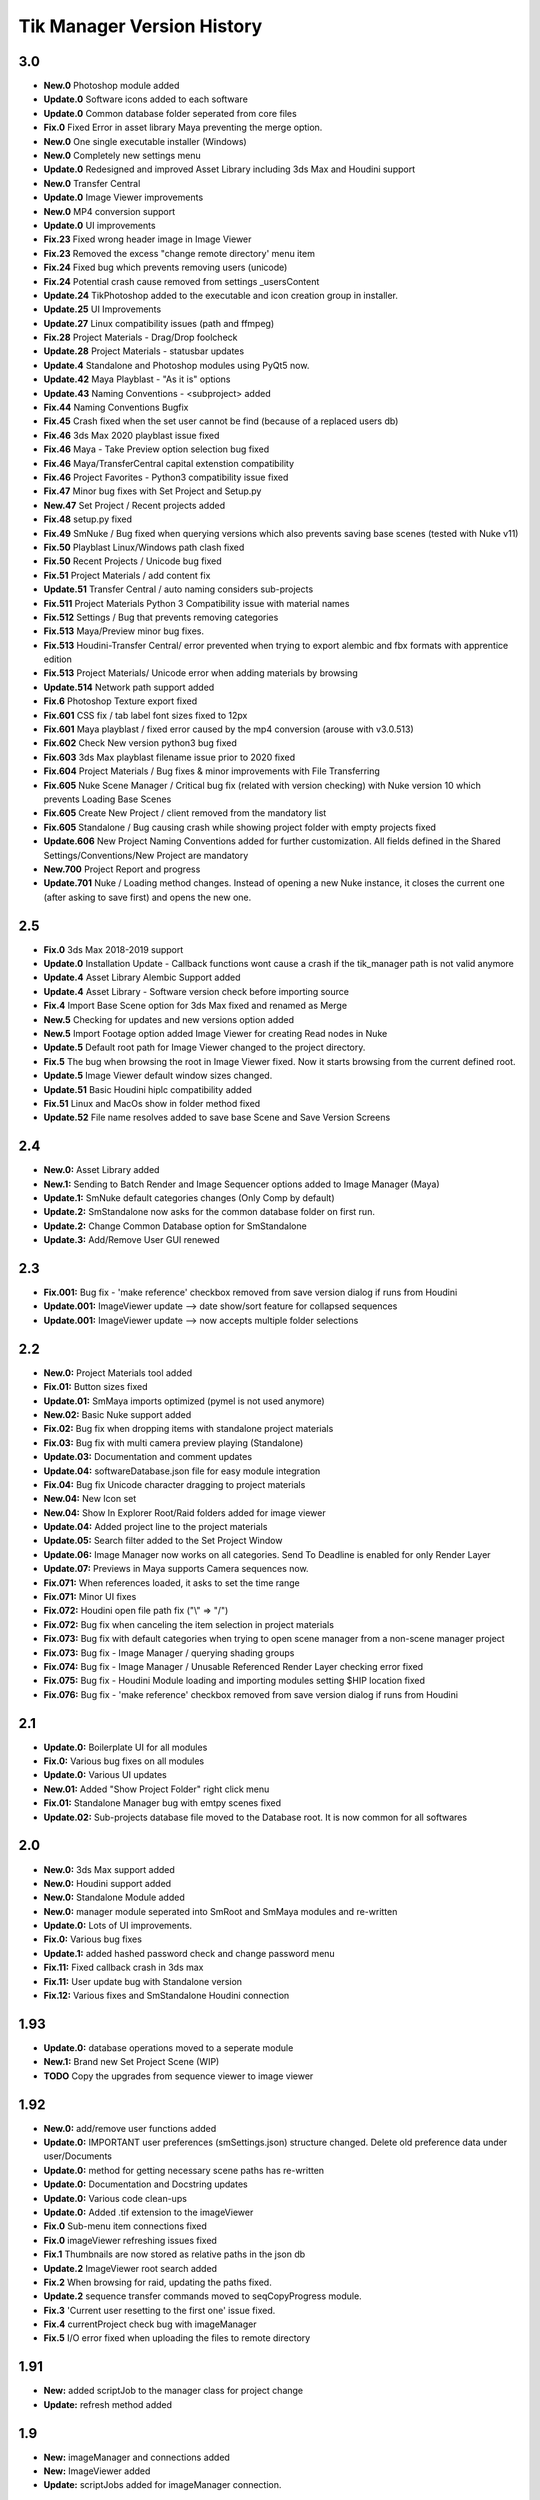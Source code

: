 =============================
Tik Manager Version History
=============================

3.0
---
* **New.0** Photoshop module added
* **Update.0** Software icons added to each software
* **Update.0** Common database folder seperated from core files
* **Fix.0** Fixed Error in asset library Maya preventing the merge option.
* **New.0** One single executable installer (Windows)
* **New.0** Completely new settings menu
* **Update.0** Redesigned and improved Asset Library including 3ds Max and Houdini support
* **New.0** Transfer Central
* **Update.0** Image Viewer improvements
* **New.0** MP4 conversion support
* **Update.0** UI improvements
* **Fix.23** Fixed wrong header image in Image Viewer
* **Fix.23** Removed the excess "change remote directory' menu item
* **Fix.24** Fixed bug which prevents removing users (unicode)
* **Fix.24** Potential crash cause removed from settings _usersContent
* **Update.24** TikPhotoshop added to the executable and icon creation group in installer.
* **Update.25** UI Improvements
* **Update.27** Linux compatibility issues (path and ffmpeg)
* **Fix.28** Project Materials - Drag/Drop foolcheck
* **Update.28** Project Materials - statusbar updates
* **Update.4** Standalone and Photoshop modules using PyQt5 now.
* **Update.42** Maya Playblast - "As it is" options
* **Update.43** Naming Conventions - <subproject> added
* **Fix.44** Naming Conventions Bugfix
* **Fix.45** Crash fixed when the set user cannot be find (because of a replaced users db)
* **Fix.46** 3ds Max 2020  playblast issue fixed
* **Fix.46** Maya - Take Preview option selection bug fixed
* **Fix.46** Maya/TransferCentral capital extenstion compatibility
* **Fix.46** Project Favorites - Python3 compatibility issue fixed
* **Fix.47** Minor bug fixes with Set Project and  Setup.py
* **New.47** Set Project / Recent projects added
* **Fix.48** setup.py fixed
* **Fix.49** SmNuke / Bug fixed when querying versions which also prevents saving base scenes (tested with Nuke v11)
* **Fix.50** Playblast Linux/Windows path clash fixed
* **Fix.50** Recent Projects / Unicode bug fixed
* **Fix.51** Project Materials / add content fix
* **Update.51** Transfer Central / auto naming considers sub-projects
* **Fix.511** Project Materials Python 3 Compatibility issue with material names
* **Fix.512** Settings / Bug that prevents removing categories
* **Fix.513** Maya/Preview minor bug fixes.
* **Fix.513** Houdini-Transfer Central/ error prevented when trying to export alembic and fbx formats with apprentice edition
* **Fix.513** Project Materials/ Unicode error when adding materials by browsing
* **Update.514** Network path support added
* **Fix.6** Photoshop Texture export fixed
* **Fix.601** CSS fix / tab label font sizes fixed to 12px
* **Fix.601** Maya playblast / fixed error caused by the mp4 conversion (arouse with v3.0.513)
* **Fix.602** Check New version python3 bug fixed
* **Fix.603** 3ds Max playblast filename issue prior to 2020 fixed
* **Fix.604** Project Materials / Bug fixes & minor improvements with File Transferring
* **Fix.605** Nuke Scene Manager / Critical bug fix (related with version checking) with Nuke version 10 which prevents Loading Base Scenes
* **Fix.605** Create New Project / client removed from the mandatory list
* **Fix.605** Standalone / Bug causing crash while showing project folder with empty projects fixed
* **Update.606** New Project Naming Conventions added for further customization. All fields defined in the Shared Settings/Conventions/New Project are mandatory
* **New.700** Project Report and progress
* **Update.701** Nuke / Loading method changes. Instead of opening a new Nuke instance, it closes the current one (after asking to save first) and opens the new one.

2.5
---
* **Fix.0** 3ds Max 2018-2019 support
* **Update.0** Installation Update - Callback functions wont cause a crash if the tik_manager path is not valid anymore
* **Update.4** Asset Library Alembic Support added
* **Update.4** Asset Library - Software version check before importing source
* **Fix.4** Import Base Scene option for 3ds Max fixed and renamed as Merge
* **New.5** Checking for updates and new versions option added
* **New.5** Import Footage option added Image Viewer for creating Read nodes in Nuke
* **Update.5** Default root path for Image Viewer changed to the project directory.
* **Fix.5** The bug when browsing the root in Image Viewer fixed. Now it starts browsing from the current defined root.
* **Update.5** Image Viewer default window sizes changed.
* **Update.51** Basic Houdini hiplc compatibility added
* **Fix.51** Linux and MacOs show in folder method fixed
* **Update.52** File name resolves added to save base Scene and Save Version Screens

2.4
---
* **New.0:** Asset Library added
* **New.1:** Sending to Batch Render and Image Sequencer options added to Image Manager (Maya)
* **Update.1:** SmNuke default categories changes (Only Comp by default)
* **Update.2:** SmStandalone now asks for the common database folder on first run.
* **Update.2:** Change Common Database option for SmStandalone
* **Update.3:** Add/Remove User GUI renewed

2.3
---
* **Fix.001:** Bug fix - 'make reference' checkbox removed from save version dialog if runs from Houdini
* **Update.001:** ImageViewer update --> date show/sort feature for collapsed sequences
* **Update.001:** ImageViewer update --> now accepts multiple folder selections

2.2
---
* **New.0:** Project Materials tool added
* **Fix.01:** Button sizes fixed
* **Update.01:** SmMaya imports optimized (pymel is not used anymore)
* **New.02:** Basic Nuke support added
* **Fix.02:** Bug fix when dropping items with standalone project materials
* **Fix.03:** Bug fix with multi camera preview playing (Standalone)
* **Update.03:** Documentation and comment updates
* **Update.04:** softwareDatabase.json file for easy module integration
* **Fix.04:** Bug fix Unicode character dragging to project materials
* **New.04:** New Icon set
* **New.04:** Show In Explorer Root/Raid folders added for image viewer
* **Update.04:** Added project line to the project materials
* **Update.05:** Search filter added to the Set Project Window
* **Update.06:** Image Manager now works on all categories. Send To Deadline is enabled for only Render Layer
* **Update.07:** Previews in Maya supports Camera sequences now.
* **Fix.071:** When references loaded, it asks to set the time range
* **Fix.071:** Minor UI fixes
* **Fix.072:** Houdini open file path fix ("\\" => "/")
* **Fix.072:** Bug fix when canceling the item selection in project materials
* **Fix.073:** Bug fix with default categories when trying to open scene manager from a non-scene manager project
* **Fix.073:** Bug fix - Image Manager / querying shading groups
* **Fix.074:** Bug fix - Image Manager / Unusable Referenced Render Layer checking error fixed
* **Fix.075:** Bug fix - Houdini Module loading and importing modules setting $HIP location fixed
* **Fix.076:** Bug fix - 'make reference' checkbox removed from save version dialog if runs from Houdini

2.1
---
* **Update.0:** Boilerplate UI for all modules
* **Fix.0:** Various bug fixes on all modules
* **Update.0:** Various UI updates
* **New.01:** Added "Show Project Folder" right click menu
* **Fix.01:** Standalone Manager bug with emtpy scenes fixed
* **Update.02:** Sub-projects database file moved to the Database root. It is now common for all softwares

2.0
---
* **New.0:** 3ds Max support added
* **New.0:** Houdini support added
* **New.0:** Standalone Module added
* **New.0:** manager module seperated into SmRoot and SmMaya modules and re-written
* **Update.0:** Lots of UI improvements.
* **Fix.0:** Various bug fixes
* **Update.1:** added hashed password check and change password menu
* **Fix.11:** Fixed callback crash in 3ds max
* **Fix.11:** User update bug with Standalone version
* **Fix.12:** Various fixes and SmStandalone Houdini connection

1.93
----
* **Update.0:** database operations moved to a seperate module
* **New.1:** Brand new Set Project Scene (WIP)
* **TODO** Copy the upgrades from sequence viewer to image viewer

1.92
-----
* **New.0:** add/remove user functions added
* **Update.0:** IMPORTANT user preferences (smSettings.json) structure changed. Delete old preference data under user/Documents
* **Update.0:** method for getting necessary scene paths has re-written
* **Update.0:** Documentation and Docstring updates
* **Update.0:** Various code clean-ups
* **Update.0:** Added .tif extension to the imageViewer
* **Fix.0** Sub-menu item connections fixed
* **Fix.0** imageViewer refreshing issues fixed
* **Fix.1** Thumbnails are now stored as relative paths in the json db
* **Update.2** ImageViewer root search added
* **Fix.2** When browsing for raid, updating the paths fixed.
* **Update.2** sequence transfer commands moved to seqCopyProgress module.
* **Fix.3** 'Current user resetting to the first one' issue fixed.
* **Fix.4** currentProject check bug with imageManager
* **Fix.5** I/O error fixed when uploading the files to remote directory

1.91
----
* **New:** added scriptJob to the manager class for project change
* **Update:** refresh method added

1.9
----
* **New:** imageManager and connections added
* **New:** ImageViewer added
* **Update:** scriptJobs added for imageManager connection.

1.82
----
* **Update:** various code and UI optimizations

1.8
----
* **Update:** color code yellow added for the scenes if the referenced version is not the last version
* **Fix:** playblast bug fixes
* **Update:** minor code optimizations

1.7
----
* **New:** added thumbnails

1.65
----
* **Fix:** Linux compatibility issues fixed

1.63
----
* **Update:** UI improvements

1.62
----
* **Fix:** when switching projects, subproject index will be reset to 0 now

1.61
----
* **Fix:** create new project bugfix (workspace.mel creation)

1.6
----
* **New:** added "add note" function
* **Fix:** minor code improvements with the playblast, and note checking methods

1.58
----
* **Fix:** minor bug fixes with createPlayblast method

1.57
----
* **Update:** Kill Turtle method updated
* **Update:** Version Number added to the scene dialog

1.56
----
* **Update:** After loading new scene menu refreshes

1.55
----
* **New:** regularSaveUpdate function added for Save callback
* **Fix:** sound problem fixed with playblasts

1.45
----
* **New:** Create New Project Function added, Settings menu renamed as File

1.44
----
* **Fix:** Bug fix with playblasts Maya 2017 (hud display camera location was inproper)

1.43
----
* **New:** current scene info line added to the top of the window

1.42
----
* **New:** sceneInfo right click menu added for base scenes

1.41
----
* **Update:** namespace added while referencing a scene

1.4
----
* **New:** added wire on shaded and default material settings to the playblast settings file

1.3
----
* **Update:** suMod removed. Everything is in a single file. For password protection share only the compiled version.
* **Fix:** various bug fixes

1.2
----
* **Fix:** loading and referencing system fixed. Now it checks for the selected rows 'name' not the list number id.
* **Update:** the name check for duplicate base scenes. It doesnt allow creating base scenes with the same name disregarding it has lower case or upper case characters.

1.1
----
* **New:** "Frame Range" Hud option is added to playblast settings.
* **Update:** In "Reference Mode" Scene List highlighted with red border for visual reference.

1.0
----
* initial